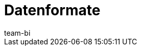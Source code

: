 = Datenformate
:lang: de
:keywords: Rohdaten Datenformate
:description: Erfahre, welche Datenformate dir für den Export von Rohdaten in plentymarkets zur Verfügung stehen.
:position: 20
:url: business-entscheidungen/plenty-bi/reports/datenformate
:id: 9IQX4QW
:author: team-bi
